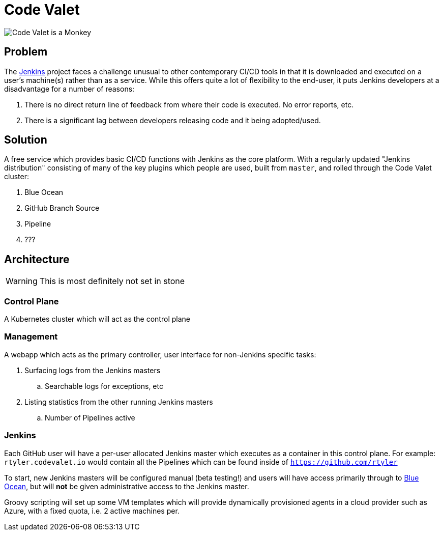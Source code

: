 = Code Valet

image::https://github.com/rtyler/codevalet/raw/master/assets/monkey-128.png[Code Valet is a Monkey]

== Problem

The link:https://jenkins.io[Jenkins] project faces a challenge unusual to other
contemporary CI/CD tools in that it is downloaded and executed on a user's
machine(s) rather than as a service. While this offers quite a lot of
flexibility to the end-user, it puts Jenkins developers at a disadvantage for a
number of reasons:

. There is no direct return line of feedback from where their code is executed.
  No error reports, etc.
. There is a significant lag between developers releasing code and it being
  adopted/used.


== Solution

A free service which provides basic CI/CD functions with Jenkins as the core
platform. With a regularly updated "Jenkins distribution" consisting of many of
the key plugins which people are used, built from `master`, and rolled through
the Code Valet cluster:

. Blue Ocean
. GitHub Branch Source
. Pipeline
. ???



== Architecture

WARNING: This is most definitely not set in stone


=== Control Plane


A Kubernetes cluster which will act as the control plane


=== Management

A webapp which acts as the primary controller, user interface for non-Jenkins
specific tasks:

. Surfacing logs from the Jenkins masters
.. Searchable logs for exceptions, etc
. Listing statistics from the other running Jenkins masters
.. Number of Pipelines active

=== Jenkins

Each GitHub user will have a per-user allocated Jenkins master which executes
as a container in this control plane. For example: `rtyler.codevalet.io` would
contain all the Pipelines which can be found inside of
`https://github.com/rtyler`

To start, new Jenkins masters will be configured manual (beta testing!) and
users will have access primarily through to
link:https://jenkins.io/projects/blueocean[Blue Ocean], but will **not** be
given administrative access to the Jenkins master.


Groovy scripting will set up some VM templates which will provide dynamically
provisioned agents in a cloud provider such as Azure, with a fixed quota, i.e.
2 active machines per.
